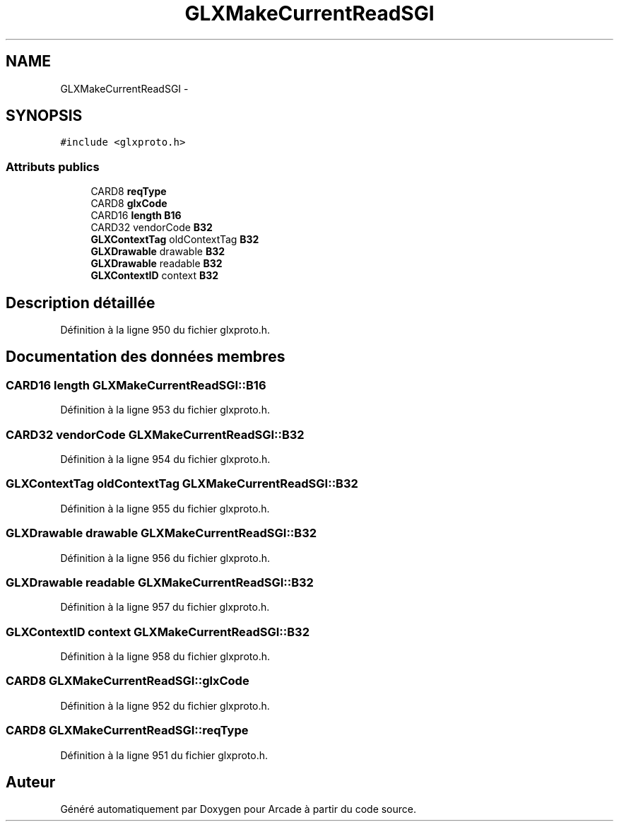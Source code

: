 .TH "GLXMakeCurrentReadSGI" 3 "Mercredi 30 Mars 2016" "Version 1" "Arcade" \" -*- nroff -*-
.ad l
.nh
.SH NAME
GLXMakeCurrentReadSGI \- 
.SH SYNOPSIS
.br
.PP
.PP
\fC#include <glxproto\&.h>\fP
.SS "Attributs publics"

.in +1c
.ti -1c
.RI "CARD8 \fBreqType\fP"
.br
.ti -1c
.RI "CARD8 \fBglxCode\fP"
.br
.ti -1c
.RI "CARD16 \fBlength\fP \fBB16\fP"
.br
.ti -1c
.RI "CARD32 vendorCode \fBB32\fP"
.br
.ti -1c
.RI "\fBGLXContextTag\fP oldContextTag \fBB32\fP"
.br
.ti -1c
.RI "\fBGLXDrawable\fP drawable \fBB32\fP"
.br
.ti -1c
.RI "\fBGLXDrawable\fP readable \fBB32\fP"
.br
.ti -1c
.RI "\fBGLXContextID\fP context \fBB32\fP"
.br
.in -1c
.SH "Description détaillée"
.PP 
Définition à la ligne 950 du fichier glxproto\&.h\&.
.SH "Documentation des données membres"
.PP 
.SS "CARD16 \fBlength\fP GLXMakeCurrentReadSGI::B16"

.PP
Définition à la ligne 953 du fichier glxproto\&.h\&.
.SS "CARD32 vendorCode GLXMakeCurrentReadSGI::B32"

.PP
Définition à la ligne 954 du fichier glxproto\&.h\&.
.SS "\fBGLXContextTag\fP oldContextTag GLXMakeCurrentReadSGI::B32"

.PP
Définition à la ligne 955 du fichier glxproto\&.h\&.
.SS "\fBGLXDrawable\fP drawable GLXMakeCurrentReadSGI::B32"

.PP
Définition à la ligne 956 du fichier glxproto\&.h\&.
.SS "\fBGLXDrawable\fP readable GLXMakeCurrentReadSGI::B32"

.PP
Définition à la ligne 957 du fichier glxproto\&.h\&.
.SS "\fBGLXContextID\fP context GLXMakeCurrentReadSGI::B32"

.PP
Définition à la ligne 958 du fichier glxproto\&.h\&.
.SS "CARD8 GLXMakeCurrentReadSGI::glxCode"

.PP
Définition à la ligne 952 du fichier glxproto\&.h\&.
.SS "CARD8 GLXMakeCurrentReadSGI::reqType"

.PP
Définition à la ligne 951 du fichier glxproto\&.h\&.

.SH "Auteur"
.PP 
Généré automatiquement par Doxygen pour Arcade à partir du code source\&.
